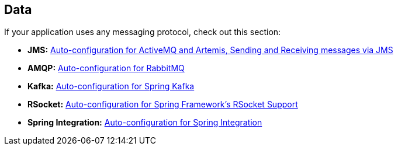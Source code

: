 [[documentation.messaging]]
== Data
If your application uses any messaging protocol, check out this section:

* *JMS:* <<messaging#messaging.jms, Auto-configuration for ActiveMQ and Artemis, Sending and Receiving messages via JMS>>
* *AMQP:* <<messaging#messaging.amqp, Auto-configuration for RabbitMQ>>
* *Kafka:* <<messaging#messaging.kafka, Auto-configuration for Spring Kafka>>
* *RSocket:* <<messaging#messaging.rsocket, Auto-configuration for Spring Framework's RSocket Support>>
* *Spring Integration:* <<messaging#messaging.spring-integration, Auto-configuration for Spring Integration>>